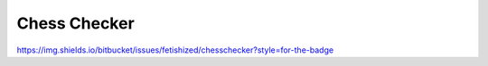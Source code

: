 
Chess Checker
==============


https://img.shields.io/bitbucket/issues/fetishized/chesschecker?style=for-the-badge

